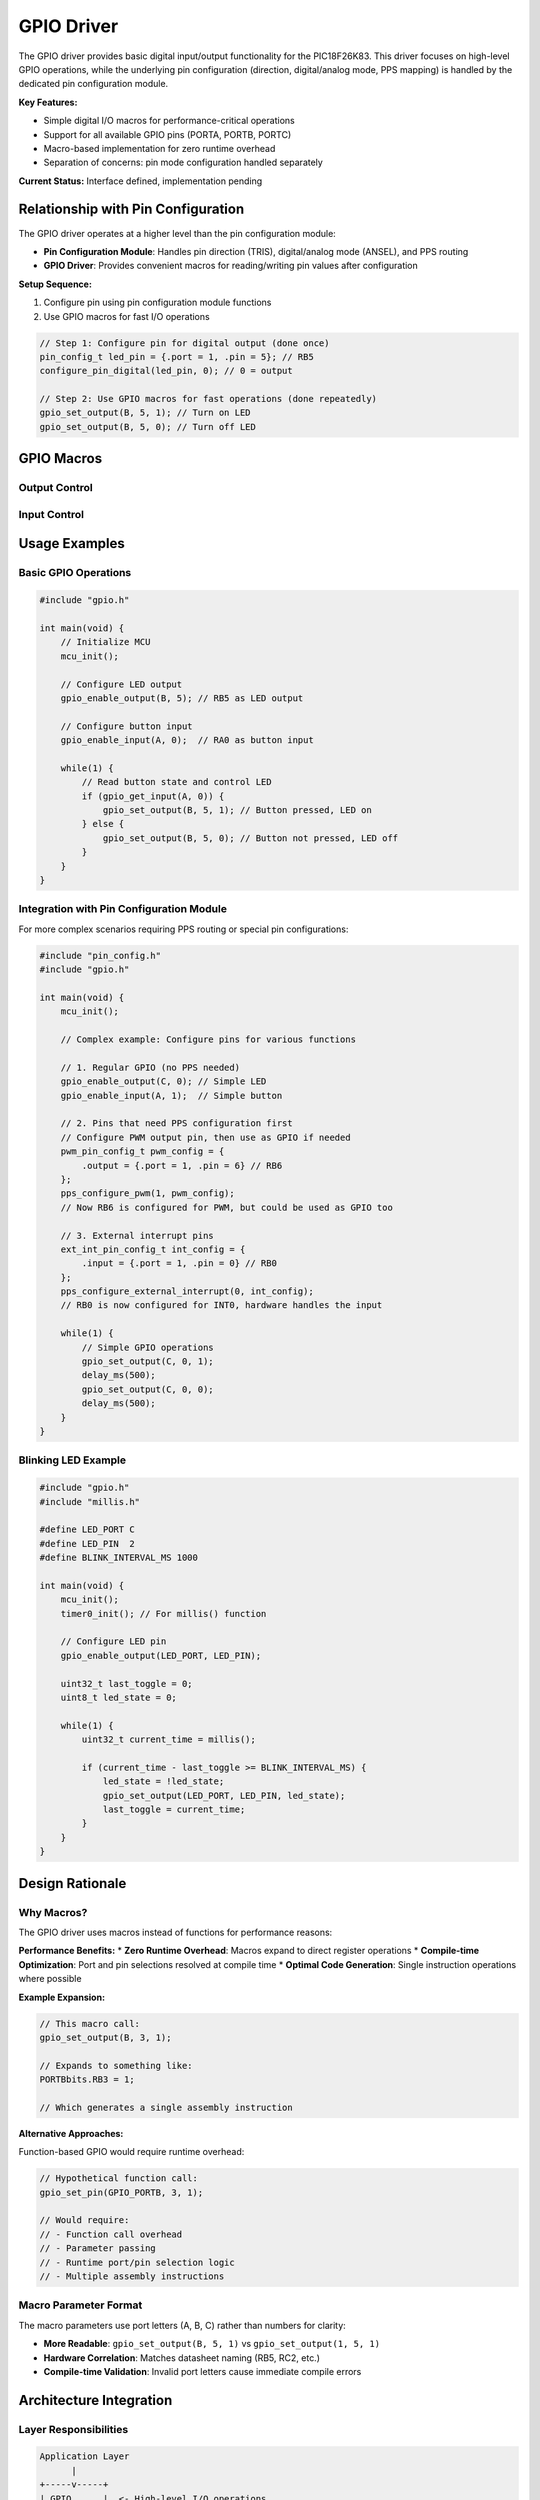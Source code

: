 GPIO Driver
***********

The GPIO driver provides basic digital input/output functionality for the PIC18F26K83. This driver focuses on high-level GPIO operations, while the underlying pin configuration (direction, digital/analog mode, PPS mapping) is handled by the dedicated pin configuration module.

**Key Features:**

* Simple digital I/O macros for performance-critical operations
* Support for all available GPIO pins (PORTA, PORTB, PORTC)
* Macro-based implementation for zero runtime overhead
* Separation of concerns: pin mode configuration handled separately

**Current Status:** Interface defined, implementation pending

Relationship with Pin Configuration
====================================

The GPIO driver operates at a higher level than the pin configuration module:

* **Pin Configuration Module**: Handles pin direction (TRIS), digital/analog mode (ANSEL), and PPS routing
* **GPIO Driver**: Provides convenient macros for reading/writing pin values after configuration

**Setup Sequence:**

1. Configure pin using pin configuration module functions
2. Use GPIO macros for fast I/O operations

.. code-block:: c

   // Step 1: Configure pin for digital output (done once)
   pin_config_t led_pin = {.port = 1, .pin = 5}; // RB5
   configure_pin_digital(led_pin, 0); // 0 = output
   
   // Step 2: Use GPIO macros for fast operations (done repeatedly)
   gpio_set_output(B, 5, 1); // Turn on LED
   gpio_set_output(B, 5, 0); // Turn off LED

GPIO Macros
===========

Output Control
--------------
.. c:macro:: gpio_enable_output(port, pin)

   Initialize a GPIO pin for digital output operation.

   :param port: MCU port letter (A, B, or C)
   :param pin: Pin number (0-7)
   
   **Example:**
   
   .. code-block:: c
   
      gpio_enable_output(B, 5); // Configure RB5 as output

.. c:macro:: gpio_set_output(port, pin, value)

   Set a GPIO digital output pin to the specified value.

   :param port: MCU port letter (A, B, or C)
   :param pin: Pin number (0-7)
   :param value: Output value (0 = low, 1 = high)
   
   **Example:**
   
   .. code-block:: c
   
      gpio_set_output(C, 2, 1); // Set RC2 high
      gpio_set_output(C, 2, 0); // Set RC2 low

Input Control
-------------
.. c:macro:: gpio_enable_input(port, pin)

   Initialize a GPIO pin for digital input operation.

   :param port: MCU port letter (A, B, or C)
   :param pin: Pin number (0-7)
   
   **Example:**
   
   .. code-block:: c
   
      gpio_enable_input(A, 3); // Configure RA3 as input

.. c:macro:: gpio_get_input(port, pin)

   Read the current state of a digital input pin.

   :param port: MCU port letter (A, B, or C)
   :param pin: Pin number (0-7)
   :returns: Pin state (0 = low, 1 = high)
   
   **Example:**
   
   .. code-block:: c
   
      if (gpio_get_input(A, 0)) {
          // RA0 is high
      }

Usage Examples
==============

Basic GPIO Operations
---------------------

.. code-block:: c

   #include "gpio.h"
   
   int main(void) {
       // Initialize MCU
       mcu_init();
       
       // Configure LED output
       gpio_enable_output(B, 5); // RB5 as LED output
       
       // Configure button input
       gpio_enable_input(A, 0);  // RA0 as button input
       
       while(1) {
           // Read button state and control LED
           if (gpio_get_input(A, 0)) {
               gpio_set_output(B, 5, 1); // Button pressed, LED on
           } else {
               gpio_set_output(B, 5, 0); // Button not pressed, LED off
           }
       }
   }

Integration with Pin Configuration Module
------------------------------------------

For more complex scenarios requiring PPS routing or special pin configurations:

.. code-block:: c

   #include "pin_config.h"
   #include "gpio.h"
   
   int main(void) {
       mcu_init();
       
       // Complex example: Configure pins for various functions
       
       // 1. Regular GPIO (no PPS needed)
       gpio_enable_output(C, 0); // Simple LED
       gpio_enable_input(A, 1);  // Simple button
       
       // 2. Pins that need PPS configuration first
       // Configure PWM output pin, then use as GPIO if needed
       pwm_pin_config_t pwm_config = {
           .output = {.port = 1, .pin = 6} // RB6
       };
       pps_configure_pwm(1, pwm_config);
       // Now RB6 is configured for PWM, but could be used as GPIO too
       
       // 3. External interrupt pins
       ext_int_pin_config_t int_config = {
           .input = {.port = 1, .pin = 0} // RB0
       };
       pps_configure_external_interrupt(0, int_config);
       // RB0 is now configured for INT0, hardware handles the input
       
       while(1) {
           // Simple GPIO operations
           gpio_set_output(C, 0, 1);
           delay_ms(500);
           gpio_set_output(C, 0, 0);
           delay_ms(500);
       }
   }

Blinking LED Example
---------------------

.. code-block:: c

   #include "gpio.h"
   #include "millis.h"
   
   #define LED_PORT C
   #define LED_PIN  2
   #define BLINK_INTERVAL_MS 1000
   
   int main(void) {
       mcu_init();
       timer0_init(); // For millis() function
       
       // Configure LED pin
       gpio_enable_output(LED_PORT, LED_PIN);
       
       uint32_t last_toggle = 0;
       uint8_t led_state = 0;
       
       while(1) {
           uint32_t current_time = millis();
           
           if (current_time - last_toggle >= BLINK_INTERVAL_MS) {
               led_state = !led_state;
               gpio_set_output(LED_PORT, LED_PIN, led_state);
               last_toggle = current_time;
           }
       }
   }

Design Rationale
================

Why Macros?
-----------

The GPIO driver uses macros instead of functions for performance reasons:

**Performance Benefits:**
* **Zero Runtime Overhead**: Macros expand to direct register operations
* **Compile-time Optimization**: Port and pin selections resolved at compile time
* **Optimal Code Generation**: Single instruction operations where possible

**Example Expansion:**

.. code-block:: c

   // This macro call:
   gpio_set_output(B, 3, 1);
   
   // Expands to something like:
   PORTBbits.RB3 = 1;
   
   // Which generates a single assembly instruction

**Alternative Approaches:**

Function-based GPIO would require runtime overhead:

.. code-block:: c

   // Hypothetical function call:
   gpio_set_pin(GPIO_PORTB, 3, 1);
   
   // Would require:
   // - Function call overhead
   // - Parameter passing
   // - Runtime port/pin selection logic
   // - Multiple assembly instructions

Macro Parameter Format
-----------------------

The macro parameters use port letters (A, B, C) rather than numbers for clarity:

* **More Readable**: ``gpio_set_output(B, 5, 1)`` vs ``gpio_set_output(1, 5, 1)``
* **Hardware Correlation**: Matches datasheet naming (RB5, RC2, etc.)
* **Compile-time Validation**: Invalid port letters cause immediate compile errors

Architecture Integration
=========================

Layer Responsibilities
-----------------------

.. code-block:: text

   Application Layer
         |
   +-----v-----+
   | GPIO      |  <- High-level I/O operations
   | Driver    |
   +-----------+
         |
   +-----v-----+
   | Pin       |  <- Pin configuration and PPS routing
   | Config    |
   +-----------+
         |
   +-----v-----+
   | Hardware  |  <- Register-level operations
   | Registers |
   +-----------+

**Clear Separation:**
* **GPIO Driver**: Fast I/O operations for application logic
* **Pin Config**: One-time setup of pin modes and routing
* **Hardware Layer**: Direct register manipulation

Implementation Status
======================

**Current Status:** Interface defined, implementation pending

**Planned Implementation:**
The macros will be implemented to generate optimal assembly code for each supported port and pin combination.

**Future Enhancements:**
* Port-wide operations (read/write entire ports)
* Atomic bit manipulation functions
* Pin change interrupt integration
* Pull-up/pull-down configuration support

**Integration Notes:**
* Designed to work seamlessly with the pin configuration module
* Compatible with all PPS-routed peripherals
* Suitable for both simple GPIO and complex mixed-mode applications
